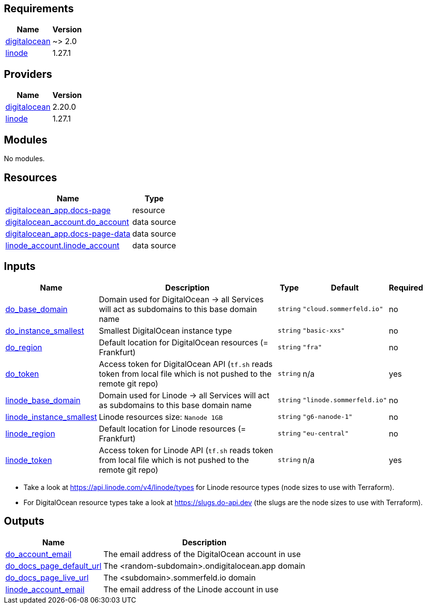 

== Requirements

[cols="a,a",options="header,autowidth"]
|===
|Name |Version
|[[requirement_digitalocean]] <<requirement_digitalocean,digitalocean>> |~> 2.0
|[[requirement_linode]] <<requirement_linode,linode>> |1.27.1
|===

== Providers

[cols="a,a",options="header,autowidth"]
|===
|Name |Version
|[[provider_digitalocean]] <<provider_digitalocean,digitalocean>> |2.20.0
|[[provider_linode]] <<provider_linode,linode>> |1.27.1
|===

== Modules

No modules.

== Resources

[cols="a,a",options="header,autowidth"]
|===
|Name |Type
|https://registry.terraform.io/providers/digitalocean/digitalocean/latest/docs/resources/app[digitalocean_app.docs-page] |resource
|https://registry.terraform.io/providers/digitalocean/digitalocean/latest/docs/data-sources/account[digitalocean_account.do_account] |data source
|https://registry.terraform.io/providers/digitalocean/digitalocean/latest/docs/data-sources/app[digitalocean_app.docs-page-data] |data source
|https://registry.terraform.io/providers/linode/linode/1.27.1/docs/data-sources/account[linode_account.linode_account] |data source
|===

== Inputs

[cols="a,a,a,a,a",options="header,autowidth"]
|===
|Name |Description |Type |Default |Required
|[[input_do_base_domain]] <<input_do_base_domain,do_base_domain>>
|Domain used for DigitalOcean -> all Services will act as subdomains to this base domain name
|`string`
|`"cloud.sommerfeld.io"`
|no

|[[input_do_instance_smallest]] <<input_do_instance_smallest,do_instance_smallest>>
|Smallest DigitalOcean instance type
|`string`
|`"basic-xxs"`
|no

|[[input_do_region]] <<input_do_region,do_region>>
|Default location for DigitalOcean resources (= Frankfurt)
|`string`
|`"fra"`
|no

|[[input_do_token]] <<input_do_token,do_token>>
|Access token for DigitalOcean API (`tf.sh` reads token from local file which is not pushed to the remote git repo)
|`string`
|n/a
|yes

|[[input_linode_base_domain]] <<input_linode_base_domain,linode_base_domain>>
|Domain used for Linode -> all Services will act as subdomains to this base domain name
|`string`
|`"linode.sommerfeld.io"`
|no

|[[input_linode_instance_smallest]] <<input_linode_instance_smallest,linode_instance_smallest>>
|Linode resources size: `Nanode 1GB`
|`string`
|`"g6-nanode-1"`
|no

|[[input_linode_region]] <<input_linode_region,linode_region>>
|Default location for Linode resources (= Frankfurt)
|`string`
|`"eu-central"`
|no

|[[input_linode_token]] <<input_linode_token,linode_token>>
|Access token for Linode API (`tf.sh` reads token from local file which is not pushed to the remote git repo)
|`string`
|n/a
|yes

|===
* Take a look at https://api.linode.com/v4/linode/types for Linode resource types (node sizes to use with Terraform).
* For DigitalOcean resource types take a look at https://slugs.do-api.dev (the slugs are the node sizes to use with Terraform).

== Outputs

[cols="a,a",options="header,autowidth"]
|===
|Name |Description
|[[output_do_account_email]] <<output_do_account_email,do_account_email>> |The email address of the DigitalOcean account in use
|[[output_do_docs_page_default_url]] <<output_do_docs_page_default_url,do_docs_page_default_url>> |The <random-subdomain>.ondigitalocean.app domain
|[[output_do_docs_page_live_url]] <<output_do_docs_page_live_url,do_docs_page_live_url>> |The <subdomain>.sommerfeld.io domain
|[[output_linode_account_email]] <<output_linode_account_email,linode_account_email>> |The email address of the Linode account in use
|===


